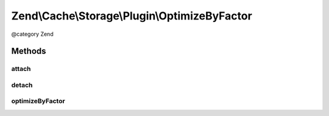 .. /Cache/Storage/Plugin/OptimizeByFactor.php generated using docpx on 01/15/13 05:29pm


Zend\\Cache\\Storage\\Plugin\\OptimizeByFactor
**********************************************


@category   Zend



Methods
=======

attach
------

.. function:: attach($events, [$priority = 1])


    Attach

    :param EventManagerInterface $events: 
    :param int $priority: 

    :rtype: OptimizeByFactor 

    :throws: Exception\LogicException 



detach
------

.. function:: detach($events)


    Detach

    :param EventManagerInterface $events: 

    :rtype: OptimizeByFactor 

    :throws: Exception\LogicException 



optimizeByFactor
----------------

.. function:: optimizeByFactor($event)


    Optimize by factor on a success _RESULT_

    :param PostEvent $event: 

    :rtype: void 





